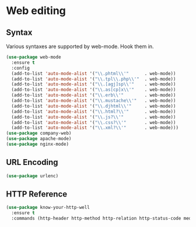 * Web editing
** Syntax
   Various syntaxes are supported by web-mode. Hook them in.
   #+begin_src emacs-lisp :tangle yes
    (use-package web-mode
      :ensure t
      :config
      (add-to-list 'auto-mode-alist '("\\.phtml\\'"      . web-mode))
      (add-to-list 'auto-mode-alist '("\\.tpl\\.php\\'"  . web-mode))
      (add-to-list 'auto-mode-alist '("\\.[agj]sp\\'"    . web-mode))
      (add-to-list 'auto-mode-alist '("\\.as[cp]x\\'"    . web-mode))
      (add-to-list 'auto-mode-alist '("\\.erb\\'"        . web-mode))
      (add-to-list 'auto-mode-alist '("\\.mustache\\'"   . web-mode))
      (add-to-list 'auto-mode-alist '("\\.djhtml\\'"     . web-mode))
      (add-to-list 'auto-mode-alist '("\\.html?\\'"      . web-mode))
      (add-to-list 'auto-mode-alist '("\\.js?\\'"        . web-mode))
      (add-to-list 'auto-mode-alist '("\\.css?\\'"       . web-mode))
      (add-to-list 'auto-mode-alist '("\\.xml?\\'"       . web-mode)))
    (use-package company-web)
    (use-package apache-mode)
    (use-package nginx-mode)
   #+end_src

** URL Encoding
   #+begin_src emacs-lisp :tangle yes
   (use-package urlenc)
   #+end_src


** HTTP Reference
   #+begin_src emacs-lisp :tangle yes
     (use-package know-your-http-well
       :ensure t
       :commands (http-header http-method http-relation http-status-code media-types))
   #+end_src
